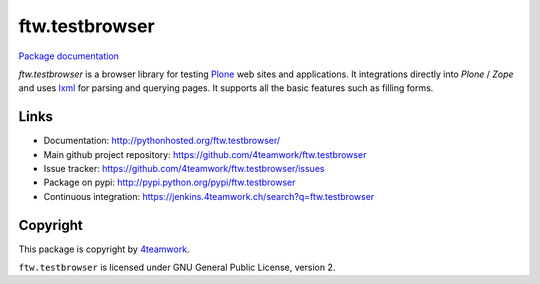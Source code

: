 ftw.testbrowser
===============

`Package documentation <http://pythonhosted.org/ftw.testbrowser/>`_

`ftw.testbrowser` is a browser library for testing `Plone`_ web sites and
applications.
It integrations directly into `Plone` / `Zope` and uses `lxml`_ for parsing
and querying pages. It supports all the basic features such as filling forms.



Links
-----

- Documentation: http://pythonhosted.org/ftw.testbrowser/
- Main github project repository: https://github.com/4teamwork/ftw.testbrowser
- Issue tracker: https://github.com/4teamwork/ftw.testbrowser/issues
- Package on pypi: http://pypi.python.org/pypi/ftw.testbrowser
- Continuous integration: https://jenkins.4teamwork.ch/search?q=ftw.testbrowser


Copyright
---------

This package is copyright by `4teamwork <http://www.4teamwork.ch/>`_.

``ftw.testbrowser`` is licensed under GNU General Public License, version 2.

.. _Plone: http://www.plone.org/
.. _lxml: http://lxml.de/
